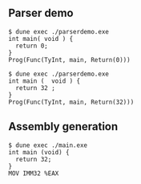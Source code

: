 ** Parser demo

#+begin_src
$ dune exec ./parserdemo.exe
int main( void ) {
  return 0;
}
Prog(Func(TyInt, main, Return(0)))
#+end_src


#+begin_src
$ dune exec ./parserdemo.exe
int main (  void ) {
  return 32 ;
}
Prog(Func(TyInt, main, Return(32)))
#+end_src

** Assembly generation

#+begin_src
$ dune exec ./main.exe
int main (void) {
  return 32;
}
MOV IMM32 %EAX
#+end_src
